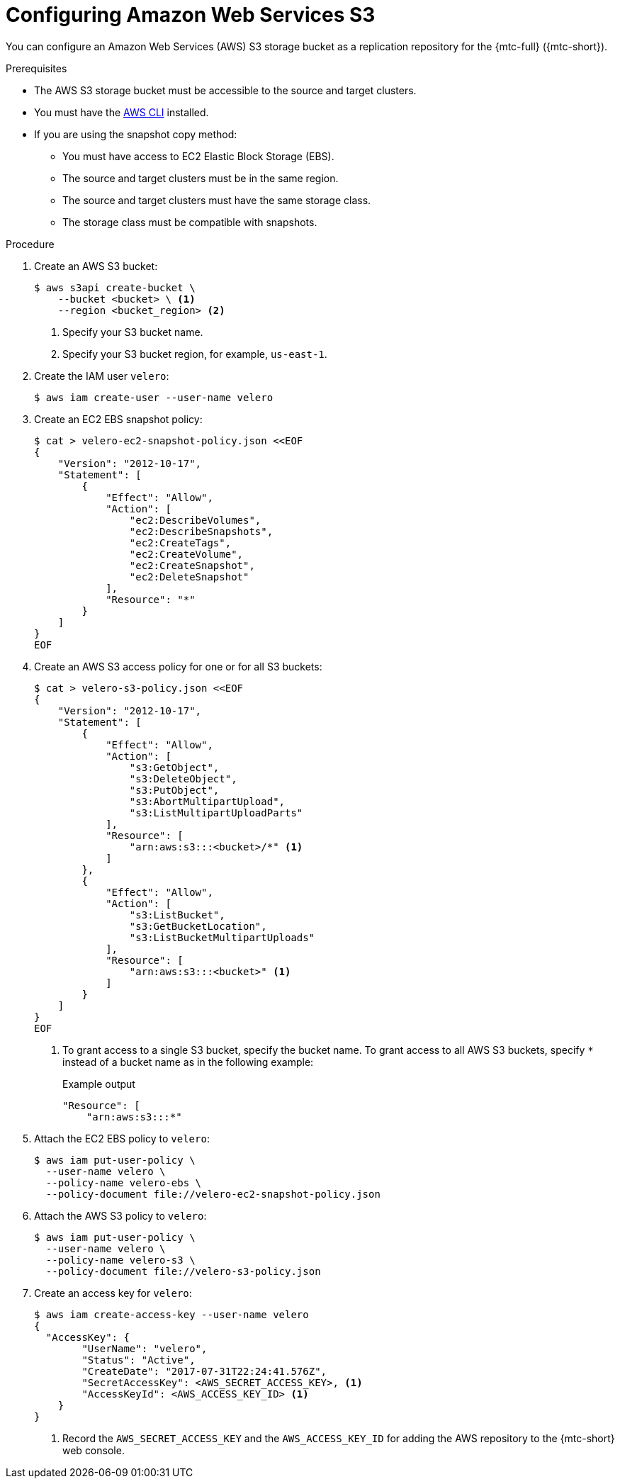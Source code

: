 // Module included in the following assemblies:
//
// * migrating_from_ocp_3_to_4/installing-3-4.adoc
// * migration-toolkit-for-containers/installing-mtc.adoc
// * migration-toolkit-for-containers/installing-mtc-restricted.adoc

[id="migration-configuring-aws-s3_{context}"]
= Configuring Amazon Web Services S3

You can configure an Amazon Web Services (AWS) S3 storage bucket as a replication repository for the {mtc-full} ({mtc-short}).

.Prerequisites

* The AWS S3 storage bucket must be accessible to the source and target clusters.
* You must have the link:https://aws.amazon.com/cli/[AWS CLI] installed.
* If you are using the snapshot copy method:
** You must have access to EC2 Elastic Block Storage (EBS).
** The source and target clusters must be in the same region.
** The source and target clusters must have the same storage class.
** The storage class must be compatible with snapshots.

.Procedure

. Create an AWS S3 bucket:
+
[source,terminal]
----
$ aws s3api create-bucket \
    --bucket <bucket> \ <1>
    --region <bucket_region> <2>
----
<1> Specify your S3 bucket name.
<2> Specify your S3 bucket region, for example, `us-east-1`.

. Create the IAM user `velero`:
+
[source,terminal]
----
$ aws iam create-user --user-name velero
----

. Create an EC2 EBS snapshot policy:
+
[source,terminal]
----
$ cat > velero-ec2-snapshot-policy.json <<EOF
{
    "Version": "2012-10-17",
    "Statement": [
        {
            "Effect": "Allow",
            "Action": [
                "ec2:DescribeVolumes",
                "ec2:DescribeSnapshots",
                "ec2:CreateTags",
                "ec2:CreateVolume",
                "ec2:CreateSnapshot",
                "ec2:DeleteSnapshot"
            ],
            "Resource": "*"
        }
    ]
}
EOF
----

. Create an AWS S3 access policy for one or for all S3 buckets:
+
[source,terminal]
----
$ cat > velero-s3-policy.json <<EOF
{
    "Version": "2012-10-17",
    "Statement": [
        {
            "Effect": "Allow",
            "Action": [
                "s3:GetObject",
                "s3:DeleteObject",
                "s3:PutObject",
                "s3:AbortMultipartUpload",
                "s3:ListMultipartUploadParts"
            ],
            "Resource": [
                "arn:aws:s3:::<bucket>/*" <1>
            ]
        },
        {
            "Effect": "Allow",
            "Action": [
                "s3:ListBucket",
                "s3:GetBucketLocation",
                "s3:ListBucketMultipartUploads"
            ],
            "Resource": [
                "arn:aws:s3:::<bucket>" <1>
            ]
        }
    ]
}
EOF
----
<1> To grant access to a single S3 bucket, specify the bucket name. To grant access to all AWS S3 buckets, specify `*` instead of a bucket name as in the following example:
+
.Example output
[source,terminal]
----
"Resource": [
    "arn:aws:s3:::*"
----

. Attach the EC2 EBS policy to `velero`:
+
[source,terminal]
----
$ aws iam put-user-policy \
  --user-name velero \
  --policy-name velero-ebs \
  --policy-document file://velero-ec2-snapshot-policy.json
----

. Attach the AWS S3 policy to `velero`:
+
[source,terminal]
----
$ aws iam put-user-policy \
  --user-name velero \
  --policy-name velero-s3 \
  --policy-document file://velero-s3-policy.json
----

. Create an access key for `velero`:
+
[source,terminal]
----
$ aws iam create-access-key --user-name velero
{
  "AccessKey": {
        "UserName": "velero",
        "Status": "Active",
        "CreateDate": "2017-07-31T22:24:41.576Z",
        "SecretAccessKey": <AWS_SECRET_ACCESS_KEY>, <1>
        "AccessKeyId": <AWS_ACCESS_KEY_ID> <1>
    }
}
----
<1> Record the `AWS_SECRET_ACCESS_KEY` and the `AWS_ACCESS_KEY_ID` for adding the AWS repository to the {mtc-short} web console.
